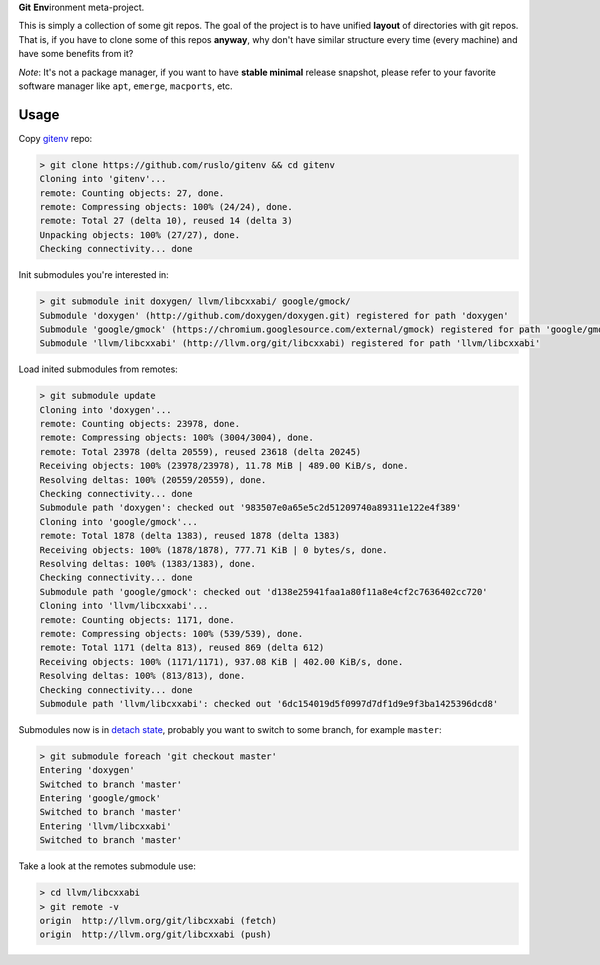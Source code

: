 **Git** **Env**\ ironment meta-project.

.. image:: https://travis-ci.org/ruslo/gitenv.png?branch=master
  :target: https://travis-ci.org/ruslo/gitenv

This is simply a collection of some git repos. The goal of the project is to
have unified **layout** of directories with git repos. That is, if you have to
clone some of this repos **anyway**, why don't have similar structure every time
(every machine) and have some benefits from it?

*Note*: It's not a package manager, if you want to have **stable minimal** release snapshot,
please refer to your favorite software manager like ``apt``, ``emerge``, ``macports``, etc.

Usage
-----

Copy `gitenv`_ repo:

.. code-block:: shell

  > git clone https://github.com/ruslo/gitenv && cd gitenv
  Cloning into 'gitenv'...
  remote: Counting objects: 27, done.
  remote: Compressing objects: 100% (24/24), done.
  remote: Total 27 (delta 10), reused 14 (delta 3)
  Unpacking objects: 100% (27/27), done.
  Checking connectivity... done

Init submodules you're interested in:

.. code-block:: shell

  > git submodule init doxygen/ llvm/libcxxabi/ google/gmock/
  Submodule 'doxygen' (http://github.com/doxygen/doxygen.git) registered for path 'doxygen'
  Submodule 'google/gmock' (https://chromium.googlesource.com/external/gmock) registered for path 'google/gmock'
  Submodule 'llvm/libcxxabi' (http://llvm.org/git/libcxxabi) registered for path 'llvm/libcxxabi'

Load inited submodules from remotes:

.. code-block:: shell

  > git submodule update
  Cloning into 'doxygen'...
  remote: Counting objects: 23978, done.
  remote: Compressing objects: 100% (3004/3004), done.
  remote: Total 23978 (delta 20559), reused 23618 (delta 20245)
  Receiving objects: 100% (23978/23978), 11.78 MiB | 489.00 KiB/s, done.
  Resolving deltas: 100% (20559/20559), done.
  Checking connectivity... done
  Submodule path 'doxygen': checked out '983507e0a65e5c2d51209740a89311e122e4f389'
  Cloning into 'google/gmock'...
  remote: Total 1878 (delta 1383), reused 1878 (delta 1383)
  Receiving objects: 100% (1878/1878), 777.71 KiB | 0 bytes/s, done.
  Resolving deltas: 100% (1383/1383), done.
  Checking connectivity... done
  Submodule path 'google/gmock': checked out 'd138e25941faa1a80f11a8e4cf2c7636402cc720'
  Cloning into 'llvm/libcxxabi'...
  remote: Counting objects: 1171, done.
  remote: Compressing objects: 100% (539/539), done.
  remote: Total 1171 (delta 813), reused 869 (delta 612)
  Receiving objects: 100% (1171/1171), 937.08 KiB | 402.00 KiB/s, done.
  Resolving deltas: 100% (813/813), done.
  Checking connectivity... done
  Submodule path 'llvm/libcxxabi': checked out '6dc154019d5f0997d7df1d9e9f3ba1425396dcd8'

Submodules now is in `detach state`_, probably you want to switch
to some branch, for example ``master``:

.. code-block:: shell

  > git submodule foreach 'git checkout master'
  Entering 'doxygen'
  Switched to branch 'master'
  Entering 'google/gmock'
  Switched to branch 'master'
  Entering 'llvm/libcxxabi'
  Switched to branch 'master'

Take a look at the remotes submodule use:

.. code-block:: shell

  > cd llvm/libcxxabi
  > git remote -v
  origin  http://llvm.org/git/libcxxabi (fetch)
  origin  http://llvm.org/git/libcxxabi (push)

.. _gitenv: https://github.com/ruslo/gitenv
.. _detach state: http://git-scm.com/docs/git-submodule
